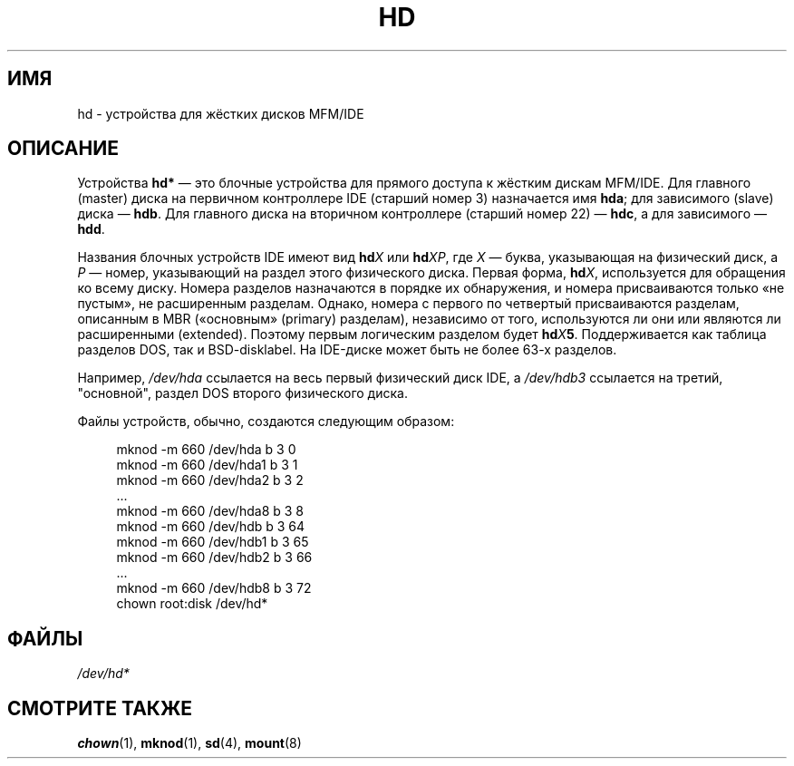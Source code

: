 .\" -*- mode: troff; coding: UTF-8 -*-
.\" Copyright (c) 1993 Michael Haardt (michael@moria.de),
.\"     Fri Apr  2 11:32:09 MET DST 1993
.\"
.\" %%%LICENSE_START(GPLv2+_DOC_FULL)
.\" This is free documentation; you can redistribute it and/or
.\" modify it under the terms of the GNU General Public License as
.\" published by the Free Software Foundation; either version 2 of
.\" the License, or (at your option) any later version.
.\"
.\" The GNU General Public License's references to "object code"
.\" and "executables" are to be interpreted as the output of any
.\" document formatting or typesetting system, including
.\" intermediate and printed output.
.\"
.\" This manual is distributed in the hope that it will be useful,
.\" but WITHOUT ANY WARRANTY; without even the implied warranty of
.\" MERCHANTABILITY or FITNESS FOR A PARTICULAR PURPOSE.  See the
.\" GNU General Public License for more details.
.\"
.\" You should have received a copy of the GNU General Public
.\" License along with this manual; if not, see
.\" <http://www.gnu.org/licenses/>.
.\" %%%LICENSE_END
.\"
.\" Modified Sat Jul 24 16:56:20 1993 by Rik Faith <faith@cs.unc.edu>
.\" Modified Mon Oct 21 21:38:51 1996 by Eric S. Raymond <esr@thyrsus.com>
.\" (and some more by aeb)
.\"
.\"*******************************************************************
.\"
.\" This file was generated with po4a. Translate the source file.
.\"
.\"*******************************************************************
.TH HD 4 2017\-09\-15 Linux "Руководство программиста Linux"
.SH ИМЯ
hd \- устройства для жёстких дисков MFM/IDE
.SH ОПИСАНИЕ
Устройства \fBhd*\fP — это блочные устройства для прямого доступа к жёстким
дискам MFM/IDE. Для главного (master) диска на первичном контроллере IDE
(старший номер 3) назначается имя \fBhda\fP; для зависимого (slave) диска —
\fBhdb\fP. Для главного диска на вторичном контроллере (старший номер 22) —
\fBhdc\fP, а для зависимого — \fBhdd\fP.
.PP
Названия блочных устройств IDE имеют вид \fBhd\fP\fIX\fP или \fBhd\fP\fIXP\fP, где \fIX\fP
— буква, указывающая на физический диск, а \fIP\fP — номер, указывающий на
раздел этого физического диска. Первая форма, \fBhd\fP\fIX\fP, используется для
обращения ко всему диску. Номера разделов назначаются в порядке их
обнаружения, и номера присваиваются только «не пустым», не расширенным
разделам. Однако, номера с первого по четвертый присваиваются разделам,
описанным в MBR («основным» (primary) разделам), независимо от того,
используются ли они или являются ли расширенными (extended). Поэтому первым
логическим разделом будет \fBhd\fP\fIX\fP\fB5\fP\&. Поддерживается как таблица
разделов DOS, так и BSD\-disklabel. На IDE\-диске может быть не более 63\-х
разделов.
.PP
Например, \fI/dev/hda\fP ссылается на весь первый физический диск IDE, а
\fI/dev/hdb3\fP ссылается на третий, "основной", раздел DOS второго физического
диска.
.PP
Файлы устройств, обычно, создаются следующим образом:
.PP
.in +4n
.EX
mknod \-m 660 /dev/hda b 3 0
mknod \-m 660 /dev/hda1 b 3 1
mknod \-m 660 /dev/hda2 b 3 2
\&...
mknod \-m 660 /dev/hda8 b 3 8
mknod \-m 660 /dev/hdb b 3 64
mknod \-m 660 /dev/hdb1 b 3 65
mknod \-m 660 /dev/hdb2 b 3 66
\&...
mknod \-m 660 /dev/hdb8 b 3 72
chown root:disk /dev/hd*
.EE
.in
.SH ФАЙЛЫ
\fI/dev/hd*\fP
.SH "СМОТРИТЕ ТАКЖЕ"
\fBchown\fP(1), \fBmknod\fP(1), \fBsd\fP(4), \fBmount\fP(8)
